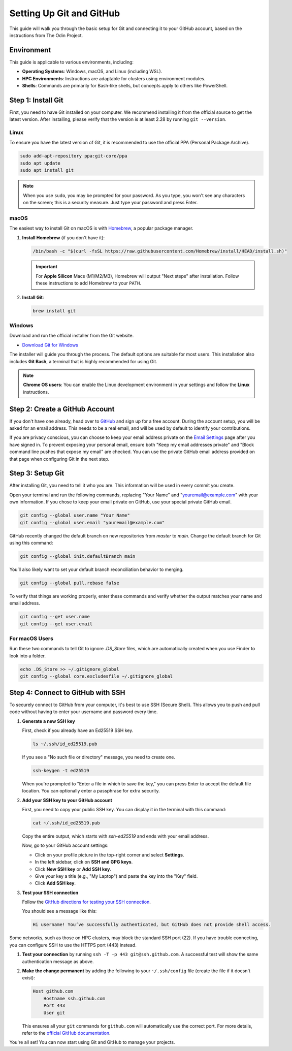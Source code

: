.. _git-setup:

Setting Up Git and GitHub
=========================

.. meta::
    :description: A simple guide on how to set up Git and connect it to your GitHub account
    :keywords: git, github, setup, configuration, ssh

This guide will walk you through the basic setup for Git and connecting it to your GitHub account, based on the instructions from The Odin Project.

Environment
-----------

This guide is applicable to various environments, including:

-   **Operating Systems**: Windows, macOS, and Linux (including WSL).
-   **HPC Environments**: Instructions are adaptable for clusters using environment modules.
-   **Shells**: Commands are primarily for Bash-like shells, but concepts apply to others like PowerShell.


Step 1: Install Git
-------------------

First, you need to have Git installed on your computer. We recommend installing it from the official source to get the latest version. After installing, please verify that the version is at least 2.28 by running ``git --version``.

Linux
~~~~~

To ensure you have the latest version of Git, it is recommended to use the official PPA (Personal Package Archive).

.. code-block:: bash

    sudo add-apt-repository ppa:git-core/ppa
    sudo apt update
    sudo apt install git

.. note::
    When you use ``sudo``, you may be prompted for your password. As you type, you won't see any characters on the screen; this is a security measure. Just type your password and press Enter.

macOS
~~~~~

The easiest way to install Git on macOS is with `Homebrew <https://brew.sh/>`_, a popular package manager.

1.  **Install Homebrew** (if you don't have it):

    .. code-block:: bash

        /bin/bash -c "$(curl -fsSL https://raw.githubusercontent.com/Homebrew/install/HEAD/install.sh)"

    .. important::
        For **Apple Silicon** Macs (M1/M2/M3), Homebrew will output "Next steps" after installation. Follow these instructions to add Homebrew to your ``PATH``.

2.  **Install Git**:

    .. code-block:: bash

        brew install git

Windows
~~~~~~~

Download and run the official installer from the Git website.

-   `Download Git for Windows <https://git-scm.com/download/win>`_

The installer will guide you through the process. The default options are suitable for most users. This installation also includes **Git Bash**, a terminal that is highly recommended for using Git.

.. note::
    **Chrome OS users**: You can enable the Linux development environment in your settings and follow the **Linux** instructions.

Step 2: Create a GitHub Account
-------------------------------

If you don't have one already, head over to `GitHub <https://github.com/>`_ and sign up for a free account. During the account setup, you will be asked for an email address. This needs to be a real email, and will be used by default to identify your contributions.

If you are privacy conscious, you can choose to keep your email address private on the `Email Settings <https://github.com/settings/emails>`_ page after you have signed in. 
To prevent exposing your personal email, ensure both "Keep my email addresses private" and "Block command line pushes that expose my email" are checked. 
You can use the private GitHub email address provided on that page when configuring Git in the next step.

Step 3: Setup Git
---------------------

After installing Git, you need to tell it who you are. This information will be used in every commit you create.

Open your terminal and run the following commands, replacing "Your Name" and "youremail@example.com" with your own information. If you chose to keep your email private on GitHub, use your special private GitHub email.

.. code-block:: bash

    git config --global user.name "Your Name"
    git config --global user.email "youremail@example.com"

GitHub recently changed the default branch on new repositories from `master` to `main`. Change the default branch for Git using this command:

.. code-block:: bash

    git config --global init.defaultBranch main

You’ll also likely want to set your default branch reconciliation behavior to merging.

.. code-block:: bash

    git config --global pull.rebase false

To verify that things are working properly, enter these commands and verify whether the output matches your name and email address.

.. code-block:: bash

    git config --get user.name
    git config --get user.email

For macOS Users
~~~~~~~~~~~~~~~

Run these two commands to tell Git to ignore `.DS_Store` files, which are automatically created when you use Finder to look into a folder.

.. code-block:: bash

    echo .DS_Store >> ~/.gitignore_global
    git config --global core.excludesfile ~/.gitignore_global

Step 4: Connect to GitHub with SSH
----------------------------------

To securely connect to GitHub from your computer, it's best to use SSH (Secure Shell). This allows you to push and pull code without having to enter your username and password every time.

1.  **Generate a new SSH key**

    First, check if you already have an Ed25519 SSH key.

    .. code-block:: bash

        ls ~/.ssh/id_ed25519.pub

    If you see a "No such file or directory" message, you need to create one.

    .. code-block:: bash

        ssh-keygen -t ed25519

    When you're prompted to "Enter a file in which to save the key," you can press Enter to accept the default file location. You can optionally enter a passphrase for extra security.

2.  **Add your SSH key to your GitHub account**

    First, you need to copy your public SSH key. You can display it in the terminal with this command:

    .. code-block:: bash

        cat ~/.ssh/id_ed25519.pub

    Copy the entire output, which starts with `ssh-ed25519` and ends with your email address.

    Now, go to your GitHub account settings:

    - Click on your profile picture in the top-right corner and select **Settings**.
    - In the left sidebar, click on **SSH and GPG keys**.
    - Click **New SSH key** or **Add SSH key**.
    - Give your key a title (e.g., "My Laptop") and paste the key into the "Key" field.
    - Click **Add SSH key**.

3.  **Test your SSH connection**

    Follow the `GitHub directions for testing your SSH connection <https://docs.github.com/en/authentication/connecting-to-github-with-ssh/testing-your-ssh-connection>`_.

    You should see a message like this:

    .. code-block:: text

        Hi username! You’ve successfully authenticated, but GitHub does not provide shell access.

.. important::

Some networks, such as those on HPC clusters, may block the standard SSH port (22). If you have trouble connecting, you can configure SSH to use the HTTPS port (443) instead.

1.  **Test your connection** by running ``ssh -T -p 443 git@ssh.github.com``. A successful test will show the same authentication message as above.

2.  **Make the change permanent** by adding the following to your ``~/.ssh/config`` file (create the file if it doesn't exist):

    .. code-block:: text

        Host github.com
            Hostname ssh.github.com
            Port 443
            User git

    This ensures all your ``git`` commands for ``github.com`` will automatically use the correct port. For more details, refer to the `official GitHub documentation <https://docs.github.com/en/authentication/troubleshooting-ssh/using-ssh-over-the-https-port>`_.

You're all set! You can now start using Git and GitHub to manage your projects.
